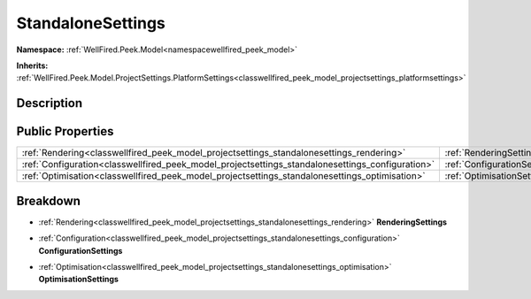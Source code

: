 .. _classwellfired_peek_model_projectsettings_standalonesettings:

StandaloneSettings
===================

**Namespace:** :ref:`WellFired.Peek.Model<namespacewellfired_peek_model>`

**Inherits:** :ref:`WellFired.Peek.Model.ProjectSettings.PlatformSettings<classwellfired_peek_model_projectsettings_platformsettings>`


Description
------------



Public Properties
------------------

+---------------------------------------------------------------------------------------------------+---------------------------------------------------------------------------------------------------------------------------------+
|:ref:`Rendering<classwellfired_peek_model_projectsettings_standalonesettings_rendering>`           |:ref:`RenderingSettings<classwellfired_peek_model_projectsettings_standalonesettings_1a6a031a83f09bdea25a60070bf503d365>`        |
+---------------------------------------------------------------------------------------------------+---------------------------------------------------------------------------------------------------------------------------------+
|:ref:`Configuration<classwellfired_peek_model_projectsettings_standalonesettings_configuration>`   |:ref:`ConfigurationSettings<classwellfired_peek_model_projectsettings_standalonesettings_1a16b506cc067caa16bd630952befc1566>`    |
+---------------------------------------------------------------------------------------------------+---------------------------------------------------------------------------------------------------------------------------------+
|:ref:`Optimisation<classwellfired_peek_model_projectsettings_standalonesettings_optimisation>`     |:ref:`OptimisationSettings<classwellfired_peek_model_projectsettings_standalonesettings_1a1aad6f8a9e3c0567af3d88f83ff97150>`     |
+---------------------------------------------------------------------------------------------------+---------------------------------------------------------------------------------------------------------------------------------+

Breakdown
----------

.. _classwellfired_peek_model_projectsettings_standalonesettings_1a6a031a83f09bdea25a60070bf503d365:

- :ref:`Rendering<classwellfired_peek_model_projectsettings_standalonesettings_rendering>` **RenderingSettings** 

.. _classwellfired_peek_model_projectsettings_standalonesettings_1a16b506cc067caa16bd630952befc1566:

- :ref:`Configuration<classwellfired_peek_model_projectsettings_standalonesettings_configuration>` **ConfigurationSettings** 

.. _classwellfired_peek_model_projectsettings_standalonesettings_1a1aad6f8a9e3c0567af3d88f83ff97150:

- :ref:`Optimisation<classwellfired_peek_model_projectsettings_standalonesettings_optimisation>` **OptimisationSettings** 


